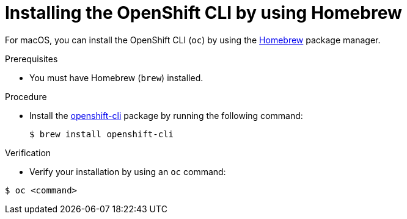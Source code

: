 // Module included in the following assemblies:
//
// * cli_reference/openshift_cli/getting-started.adoc
// * microshift_cli_ref/microshift_oc_cli_install.adoc

:_mod-docs-content-type: PROCEDURE
[id="cli-installing-cli-brew_{context}"]
= Installing the OpenShift CLI by using Homebrew

For macOS, you can install the OpenShift CLI (`oc`) by using the link:https://brew.sh[Homebrew] package manager.

.Prerequisites

* You must have Homebrew (`brew`) installed.

.Procedure

* Install the link:https://formulae.brew.sh/formula/openshift-cli[openshift-cli] package by running the following command:
+
[source,terminal]
----
$ brew install openshift-cli
----

.Verification

* Verify your installation by using an `oc` command:

[source,terminal]
----
$ oc <command>
----